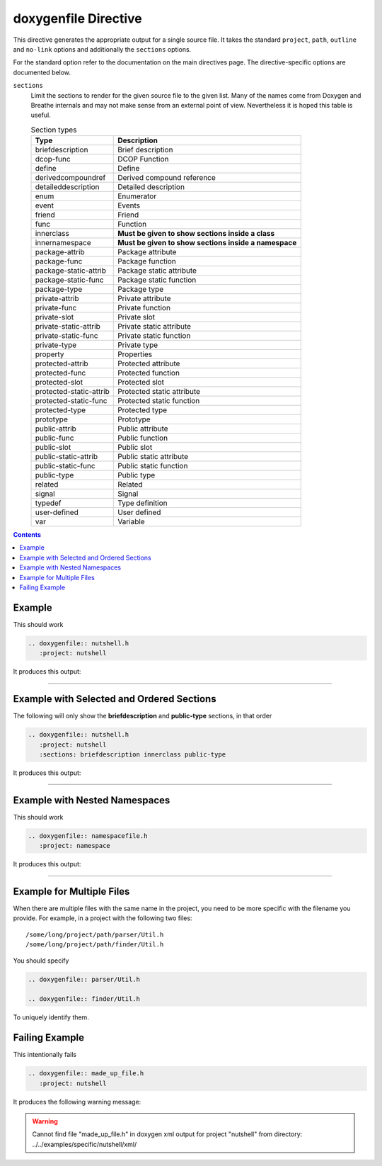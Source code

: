 
.. _file-example:

doxygenfile Directive
=====================

This directive generates the appropriate output for a single source file. It
takes the standard ``project``, ``path``, ``outline`` and ``no-link`` options
and additionally the ``sections`` options.

For the standard option refer to the documentation on the main directives page.
The directive-specific options are documented below.

``sections``
   Limit the sections to render for the given source file to the given list.
   Many of the names come from Doxygen and Breathe internals and may not make
   sense from an external point of view. Nevertheless it is hoped this table is
   useful.

   .. csv-table:: Section types
      :header: "Type", "Description"

      "briefdescription", "Brief description"
      "dcop-func", "DCOP Function"
      "define", "Define"
      "derivedcompoundref", "Derived compound reference"
      "detaileddescription", "Detailed description"
      "enum", "Enumerator"
      "event", "Events"
      "friend", "Friend"
      "func", "Function"
      "innerclass", "**Must be given to show sections inside a class**"
      "innernamespace", "**Must be given to show sections inside a namespace**"
      "package-attrib", "Package attribute"
      "package-func", "Package function"
      "package-static-attrib", "Package static attribute"
      "package-static-func", "Package static function"
      "package-type", "Package type"
      "private-attrib", "Private attribute"
      "private-func", "Private function"
      "private-slot", "Private slot"
      "private-static-attrib", "Private static attribute"
      "private-static-func", "Private static function"
      "private-type", "Private type"
      "property", "Properties"
      "protected-attrib", "Protected attribute"
      "protected-func", "Protected function"
      "protected-slot", "Protected slot"
      "protected-static-attrib", "Protected static attribute"
      "protected-static-func", "Protected static function"
      "protected-type", "Protected type"
      "prototype", "Prototype"
      "public-attrib", "Public attribute"
      "public-func", "Public function"
      "public-slot", "Public slot"
      "public-static-attrib", "Public static attribute"
      "public-static-func", "Public static function"
      "public-type", "Public type"
      "related", "Related"
      "signal", "Signal"
      "typedef", "Type definition"
      "user-defined", "User defined"
      "var", "Variable"

.. contents::

Example
-------

.. cpp:namespace:: @ex_file_example

This should work

.. code-block:: rst

   .. doxygenfile:: nutshell.h
      :project: nutshell

It produces this output:

----

.. doxygenfile:: nutshell.h
   :project: nutshell

Example with Selected and Ordered Sections
------------------------------------------

.. cpp:namespace:: @ex_file_section

The following will only show the **briefdescription** and **public-type**
sections, in that order

.. code-block:: rst

   .. doxygenfile:: nutshell.h
      :project: nutshell
      :sections: briefdescription innerclass public-type

It produces this output:

----

.. doxygenfile:: nutshell.h
   :project: nutshell
   :sections: briefdescription innerclass public-type
   :no-link:

Example with Nested Namespaces
------------------------------

.. cpp:namespace:: @ex_file_namespace

This should work

.. code-block:: rst

   .. doxygenfile:: namespacefile.h
      :project: namespace

It produces this output:

----

.. doxygenfile:: namespacefile.h
   :project: namespace


Example for Multiple Files
--------------------------

.. cpp:namespace:: @ex_file_multiple_files

When there are multiple files with the same name in the project, you need to be
more specific with the filename you provide. For example, in a project with the
following two files::

   /some/long/project/path/parser/Util.h
   /some/long/project/path/finder/Util.h

You should specify

.. code-block:: rst

   .. doxygenfile:: parser/Util.h

   .. doxygenfile:: finder/Util.h

To uniquely identify them.

Failing Example
---------------

.. cpp:namespace:: @ex_file_failing

This intentionally fails

.. code-block:: rst

   .. doxygenfile:: made_up_file.h
      :project: nutshell

It produces the following warning message:

.. warning::
   Cannot find file "made_up_file.h" in doxygen xml output for project "nutshell" from directory: ../../examples/specific/nutshell/xml/
